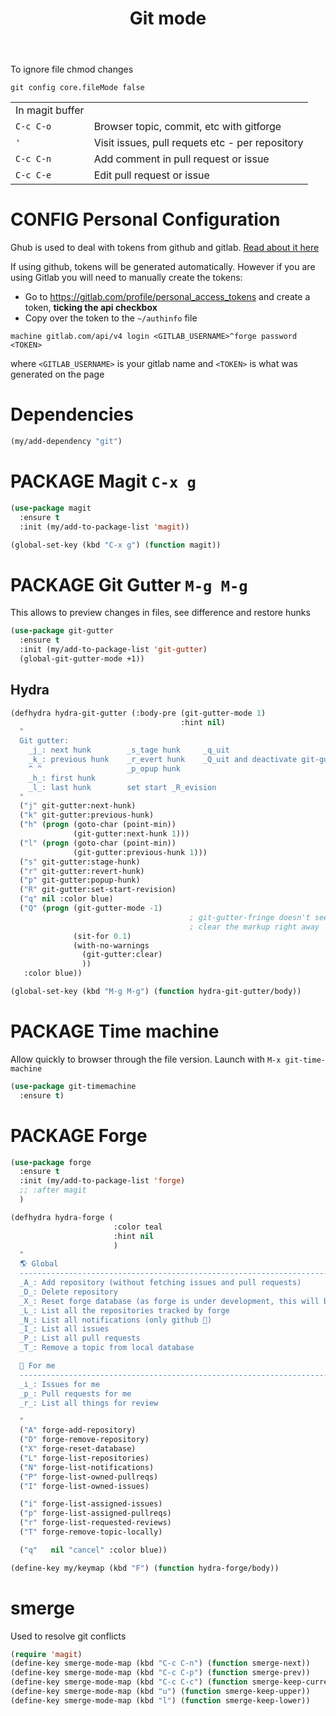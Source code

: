 #+TITLE: Git mode
#+STARTUP: overview
#+PROPERTY: header-args :tangle yes

To ignore file chmod changes
#+BEGIN_SRC shell :tangle no
  git config core.fileMode false
 #+END_SRC

| In magit buffer |                                                 |
| =C-c C-o=       | Browser topic, commit, etc with gitforge        |
| ='=             | Visit issues, pull requets etc - per repository |
| =C-c C-n=       | Add comment in pull request or issue            |
| =C-c C-e=       | Edit pull request or issue                      |


* CONFIG Personal Configuration
Ghub is used to deal with tokens from github and gitlab. [[https://magit.vc/manual/ghub/index.html][Read about it here]]

If using github, tokens will be generated automatically. However if you are using Gitlab you will need to manually create the tokens:

- Go to https://gitlab.com/profile/personal_access_tokens and create a token, *ticking the api checkbox*
- Copy over the token to the =~/authinfo= file
#+begin_example
  machine gitlab.com/api/v4 login <GITLAB_USERNAME>^forge password <TOKEN>
#+end_example
where =<GITLAB_USERNAME>= is your gitlab name and =<TOKEN>= is what was generated on the page

* Dependencies
#+BEGIN_SRC emacs-lisp
  (my/add-dependency "git")
 #+END_SRC
* PACKAGE Magit =C-x g=
#+BEGIN_SRC emacs-lisp
  (use-package magit
    :ensure t
    :init (my/add-to-package-list 'magit))

  (global-set-key (kbd "C-x g") (function magit))
 #+END_SRC
* PACKAGE Git Gutter    =M-g M-g=
This allows to preview changes in files, see difference and restore hunks
#+BEGIN_SRC emacs-lisp
  (use-package git-gutter
    :ensure t
    :init (my/add-to-package-list 'git-gutter)
    (global-git-gutter-mode +1))
 #+END_SRC
** Hydra
#+BEGIN_SRC emacs-lisp
  (defhydra hydra-git-gutter (:body-pre (git-gutter-mode 1)
                                        :hint nil)
    "
    Git gutter:
      _j_: next hunk        _s_tage hunk     _q_uit
      _k_: previous hunk    _r_evert hunk    _Q_uit and deactivate git-gutter
      ^ ^                   _p_opup hunk
      _h_: first hunk
      _l_: last hunk        set start _R_evision
    "
    ("j" git-gutter:next-hunk)
    ("k" git-gutter:previous-hunk)
    ("h" (progn (goto-char (point-min))
                (git-gutter:next-hunk 1)))
    ("l" (progn (goto-char (point-min))
                (git-gutter:previous-hunk 1)))
    ("s" git-gutter:stage-hunk)
    ("r" git-gutter:revert-hunk)
    ("p" git-gutter:popup-hunk)
    ("R" git-gutter:set-start-revision)
    ("q" nil :color blue)
    ("Q" (progn (git-gutter-mode -1)
                                          ; git-gutter-fringe doesn't seem to
                                          ; clear the markup right away
                (sit-for 0.1)
                (with-no-warnings
                  (git-gutter:clear)
                  ))
     :color blue))

  (global-set-key (kbd "M-g M-g") (function hydra-git-gutter/body))
 #+END_SRC
* PACKAGE Time machine
Allow quickly to browser through the file version. Launch with =M-x git-time-machine=
#+BEGIN_SRC emacs-lisp
  (use-package git-timemachine
    :ensure t)
 #+END_SRC
* PACKAGE Forge
#+BEGIN_SRC emacs-lisp 
  (use-package forge
    :ensure t
    :init (my/add-to-package-list 'forge)
    ;; :after magit
    )

  (defhydra hydra-forge (
                         :color teal
                         :hint nil			  
                         )
    "
    🌎 Global
    ------------------------------------------------------------------------------------------
    _A_: Add repository (without fetching issues and pull requests)
    _D_: Delete repository
    _X_: Reset forge database (as forge is under development, this will be required occasionally)
    _L_: List all the repositories tracked by forge
    _N_: List all notifications (only github )
    _I_: List all issues
    _P_: List all pull requests
    _T_: Remove a topic from local database
  
     For me
    ------------------------------------------------------------------------------------------
    _i_: Issues for me
    _p_: Pull requests for me
    _r_: List all things for review
  
    "
    ("A" forge-add-repository)
    ("D" forge-remove-repository)
    ("X" forge-reset-database)
    ("L" forge-list-repositories)
    ("N" forge-list-notifications)
    ("P" forge-list-owned-pullreqs)
    ("I" forge-list-owned-issues)

    ("i" forge-list-assigned-issues)
    ("p" forge-list-assigned-pullreqs)
    ("r" forge-list-requested-reviews)  
    ("T" forge-remove-topic-locally)

    ("q"   nil "cancel" :color blue))

  (define-key my/keymap (kbd "F") (function hydra-forge/body))
 #+END_SRC
* smerge
Used to resolve git conflicts
#+BEGIN_SRC emacs-lisp
  (require 'magit)
  (define-key smerge-mode-map (kbd "C-c C-n") (function smerge-next))
  (define-key smerge-mode-map (kbd "C-c C-p") (function smerge-prev))
  (define-key smerge-mode-map (kbd "C-c C-c") (function smerge-keep-current))
  (define-key smerge-mode-map (kbd "u") (function smerge-keep-upper))
  (define-key smerge-mode-map (kbd "l") (function smerge-keep-lower))
 #+END_SRC
